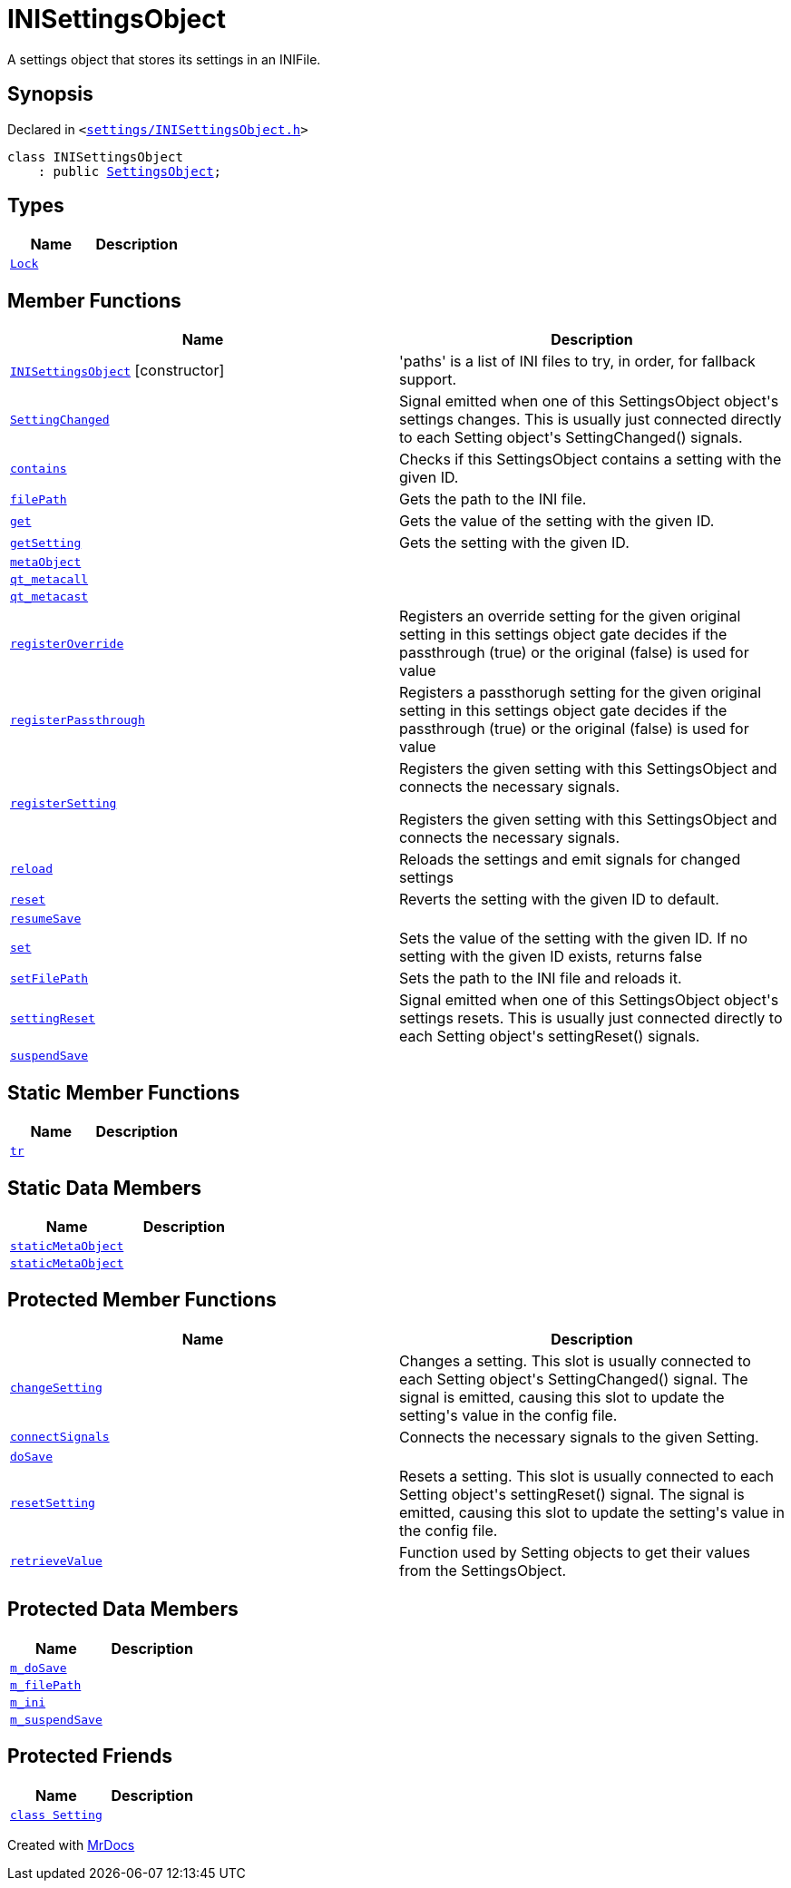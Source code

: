 [#INISettingsObject]
= INISettingsObject
:relfileprefix: 
:mrdocs:


A settings object that stores its settings in an INIFile&period;

== Synopsis

Declared in `&lt;https://github.com/PrismLauncher/PrismLauncher/blob/develop/launcher/settings/INISettingsObject.h#L27[settings&sol;INISettingsObject&period;h]&gt;`

[source,cpp,subs="verbatim,replacements,macros,-callouts"]
----
class INISettingsObject
    : public xref:SettingsObject.adoc[SettingsObject];
----

== Types
[cols=2]
|===
| Name | Description 

| xref:SettingsObject/Lock.adoc[`Lock`] 
| 

|===
== Member Functions
[cols=2]
|===
| Name | Description 

| xref:INISettingsObject/2constructor.adoc[`INISettingsObject`]         [.small]#[constructor]#
| &apos;paths&apos; is a list of INI files to try, in order, for fallback support&period;



| xref:SettingsObject/SettingChanged.adoc[`SettingChanged`] 
| Signal emitted when one of this SettingsObject object&apos;s settings changes&period;
This is usually just connected directly to each Setting object&apos;s
SettingChanged() signals&period;

| xref:SettingsObject/contains.adoc[`contains`] 
| Checks if this SettingsObject contains a setting with the given ID&period;

| xref:INISettingsObject/filePath.adoc[`filePath`] 
| Gets the path to the INI file&period;

| xref:SettingsObject/get.adoc[`get`] 
| Gets the value of the setting with the given ID&period;

| xref:SettingsObject/getSetting.adoc[`getSetting`] 
| Gets the setting with the given ID&period;

| xref:SettingsObject/metaObject.adoc[`metaObject`] 
| 
| xref:SettingsObject/qt_metacall.adoc[`qt&lowbar;metacall`] 
| 
| xref:SettingsObject/qt_metacast.adoc[`qt&lowbar;metacast`] 
| 
| xref:SettingsObject/registerOverride.adoc[`registerOverride`] 
| Registers an override setting for the given original setting in this settings object
gate decides if the passthrough (true) or the original (false) is used for value



| xref:SettingsObject/registerPassthrough.adoc[`registerPassthrough`] 
| Registers a passthorugh setting for the given original setting in this settings object
gate decides if the passthrough (true) or the original (false) is used for value



| xref:SettingsObject/registerSetting.adoc[`registerSetting`] 
| Registers the given setting with this SettingsObject and connects the necessary  signals&period;


Registers the given setting with this SettingsObject and connects the necessary signals&period;



| xref:SettingsObject/reload.adoc[`reload`] 
| Reloads the settings and emit signals for changed settings

| xref:SettingsObject/reset.adoc[`reset`] 
| Reverts the setting with the given ID to default&period;

| xref:SettingsObject/resumeSave.adoc[`resumeSave`] 
| 
| xref:SettingsObject/set.adoc[`set`] 
| Sets the value of the setting with the given ID&period;
If no setting with the given ID exists, returns false

| xref:INISettingsObject/setFilePath.adoc[`setFilePath`] 
| Sets the path to the INI file and reloads it&period;

| xref:SettingsObject/settingReset.adoc[`settingReset`] 
| Signal emitted when one of this SettingsObject object&apos;s settings resets&period;
This is usually just connected directly to each Setting object&apos;s
settingReset() signals&period;

| xref:SettingsObject/suspendSave.adoc[`suspendSave`] 
| 
|===
== Static Member Functions
[cols=2]
|===
| Name | Description 

| xref:SettingsObject/tr.adoc[`tr`] 
| 
|===
== Static Data Members
[cols=2]
|===
| Name | Description 

| xref:SettingsObject/staticMetaObject.adoc[`staticMetaObject`] 
| 

| xref:INISettingsObject/staticMetaObject.adoc[`staticMetaObject`] 
| 

|===

== Protected Member Functions
[cols=2]
|===
| Name | Description 

| xref:SettingsObject/changeSetting.adoc[`changeSetting`] 
| Changes a setting&period;
This slot is usually connected to each Setting object&apos;s
SettingChanged() signal&period; The signal is emitted, causing this slot
to update the setting&apos;s value in the config file&period;

| xref:SettingsObject/connectSignals.adoc[`connectSignals`] 
| Connects the necessary signals to the given Setting&period;

| xref:INISettingsObject/doSave.adoc[`doSave`] 
| 

| xref:SettingsObject/resetSetting.adoc[`resetSetting`] 
| Resets a setting&period;
This slot is usually connected to each Setting object&apos;s
settingReset() signal&period; The signal is emitted, causing this slot
to update the setting&apos;s value in the config file&period;

| xref:SettingsObject/retrieveValue.adoc[`retrieveValue`] 
| Function used by Setting objects to get their values from the SettingsObject&period;

|===
== Protected Data Members
[cols=2]
|===
| Name | Description 

| xref:SettingsObject/m_doSave.adoc[`m&lowbar;doSave`] 
| 

| xref:INISettingsObject/m_filePath.adoc[`m&lowbar;filePath`] 
| 

| xref:INISettingsObject/m_ini.adoc[`m&lowbar;ini`] 
| 

| xref:SettingsObject/m_suspendSave.adoc[`m&lowbar;suspendSave`] 
| 

|===
== Protected Friends
[cols=2]
|===
| Name | Description 

| xref:SettingsObject/08friend.adoc[`class Setting`] 
| 

|===




[.small]#Created with https://www.mrdocs.com[MrDocs]#
